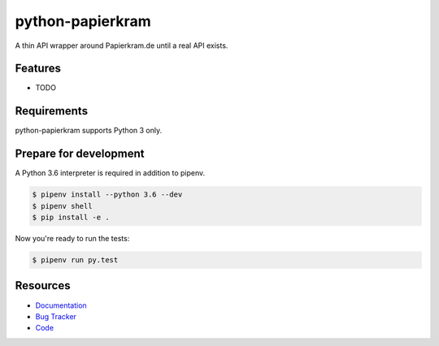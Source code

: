 python-papierkram
=================

.. image:: https://img.shields.io/pypi/v/python-papierkram.svg
   :target: https://pypi.org/project/python-papierkram/
   :alt: Latest Version

.. image:: https://codecov.io/gh/stephrdev/python-papierkram/branch/master/graph/badge.svg
   :target: https://codecov.io/gh/stephrdev/python-papierkram
   :alt: Coverage Status

.. image:: https://readthedocs.org/projects/python-papierkram/badge/?version=latest
   :target: https://python-papierkram.readthedocs.io/en/stable/?badge=latest
   :alt: Documentation Status

.. image:: https://travis-ci.org/stephrdev/python-papierkram.svg?branch=master
   :target: https://travis-ci.org/stephrdev/python-papierkram


A thin API wrapper around Papierkram.de until a real API exists.


Features
--------

* TODO


Requirements
------------

python-papierkram supports Python 3 only.


Prepare for development
-----------------------

A Python 3.6 interpreter is required in addition to pipenv.

.. code-block:: shell

    $ pipenv install --python 3.6 --dev
    $ pipenv shell
    $ pip install -e .


Now you're ready to run the tests:

.. code-block:: shell

    $ pipenv run py.test


Resources
---------

* `Documentation <https://python-papierkram.readthedocs.io>`_
* `Bug Tracker <https://github.com/stephrdev/python-papierkram/issues>`_
* `Code <https://github.com/stephrdev/python-papierkram/>`_

